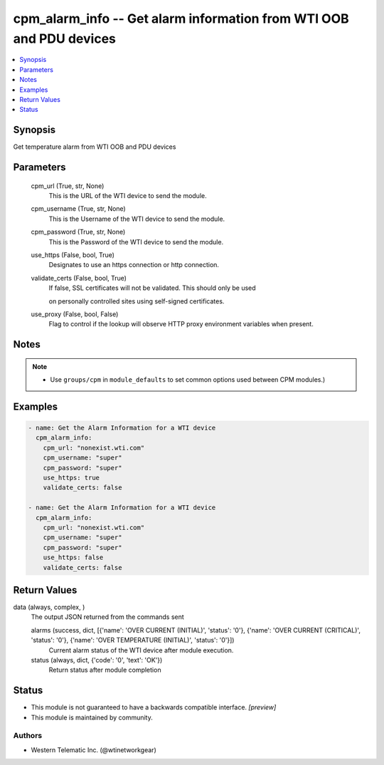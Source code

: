 .. _cpm_alarm_info_module:


cpm_alarm_info -- Get alarm information from WTI OOB and PDU devices
====================================================================

.. contents::
   :local:
   :depth: 1


Synopsis
--------

Get temperature alarm from WTI OOB and PDU devices






Parameters
----------

  cpm_url (True, str, None)
    This is the URL of the WTI device to send the module.


  cpm_username (True, str, None)
    This is the Username of the WTI device to send the module.


  cpm_password (True, str, None)
    This is the Password of the WTI device to send the module.


  use_https (False, bool, True)
    Designates to use an https connection or http connection.


  validate_certs (False, bool, True)
    If false, SSL certificates will not be validated. This should only be used

    on personally controlled sites using self-signed certificates.


  use_proxy (False, bool, False)
    Flag to control if the lookup will observe HTTP proxy environment variables when present.





Notes
-----

.. note::
   - Use ``groups/cpm`` in ``module_defaults`` to set common options used between CPM modules.)




Examples
--------

.. code-block:: yaml+jinja

    
    - name: Get the Alarm Information for a WTI device
      cpm_alarm_info:
        cpm_url: "nonexist.wti.com"
        cpm_username: "super"
        cpm_password: "super"
        use_https: true
        validate_certs: false

    - name: Get the Alarm Information for a WTI device
      cpm_alarm_info:
        cpm_url: "nonexist.wti.com"
        cpm_username: "super"
        cpm_password: "super"
        use_https: false
        validate_certs: false



Return Values
-------------

data (always, complex, )
  The output JSON returned from the commands sent


  alarms (success, dict, [{'name': 'OVER CURRENT (INITIAL)', 'status': '0'}, {'name': 'OVER CURRENT (CRITICAL)', 'status': '0'}, {'name': 'OVER TEMPERATURE (INITIAL)', 'status': '0'}])
    Current alarm status of the WTI device after module execution.


  status (always, dict, {'code': '0', 'text': 'OK'})
    Return status after module completion






Status
------




- This module is not guaranteed to have a backwards compatible interface. *[preview]*


- This module is maintained by community.



Authors
~~~~~~~

- Western Telematic Inc. (@wtinetworkgear)

